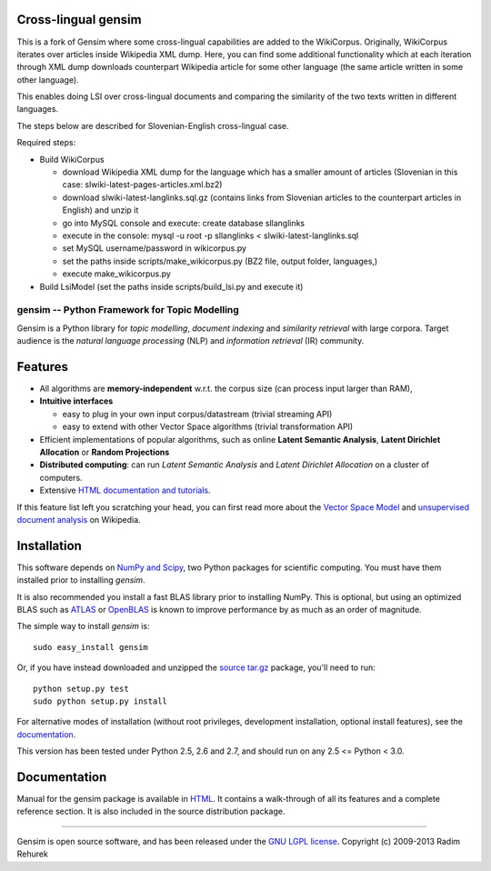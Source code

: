 Cross-lingual gensim
---------

This is a fork of Gensim where some cross-lingual capabilities are added to the WikiCorpus. Originally,
WikiCorpus iterates over articles inside Wikipedia XML dump. 
Here, you can find some additional functionality which at each iteration through XML dump
downloads counterpart Wikipedia article for some other language (the same article written in some other language).

This enables doing LSI over cross-lingual documents and comparing the similarity 
of the two texts written in different languages. 

The steps below are described for Slovenian-English cross-lingual case.

Required steps:

* Build WikiCorpus

  * download Wikipedia XML dump for the language which has a smaller amount of articles (Slovenian in this case: slwiki-latest-pages-articles.xml.bz2)
  
  * download slwiki-latest-langlinks.sql.gz (contains links from Slovenian articles to the counterpart articles in English) and unzip it
  
  * go into MySQL console and execute: create database sllanglinks
  
  * execute in the console: mysql -u root -p sllanglinks < slwiki-latest-langlinks.sql
  
  * set MySQL username/password in wikicorpus.py
  
  * set the paths inside scripts/make_wikicorpus.py (BZ2 file, output folder, languages,)
  
  * execute make_wikicorpus.py

* Build LsiModel (set the paths inside scripts/build_lsi.py and execute it)


==============================================
gensim -- Python Framework for Topic Modelling
==============================================


Gensim is a Python library for *topic modelling*, *document indexing* and *similarity retrieval* with large corpora.
Target audience is the *natural language processing* (NLP) and *information retrieval* (IR) community.


Features
---------

* All algorithms are **memory-independent** w.r.t. the corpus size (can process input larger than RAM),
* **Intuitive interfaces**

  * easy to plug in your own input corpus/datastream (trivial streaming API)
  * easy to extend with other Vector Space algorithms (trivial transformation API)

* Efficient implementations of popular algorithms, such as online **Latent Semantic Analysis**,
  **Latent Dirichlet Allocation** or **Random Projections**
* **Distributed computing**: can run *Latent Semantic Analysis* and *Latent Dirichlet Allocation* on a cluster of computers.
* Extensive `HTML documentation and tutorials <http://radimrehurek.com/gensim/>`_.


If this feature list left you scratching your head, you can first read more about the `Vector
Space Model <http://en.wikipedia.org/wiki/Vector_space_model>`_ and `unsupervised
document analysis <http://en.wikipedia.org/wiki/Latent_semantic_indexing>`_ on Wikipedia.

Installation
------------

This software depends on `NumPy and Scipy <http://www.scipy.org/Download>`_, two Python packages for scientific computing.
You must have them installed prior to installing `gensim`.

It is also recommended you install a fast BLAS library prior to installing NumPy. This is optional, but using an optimized BLAS such as `ATLAS <http://math-atlas.sourceforge.net/>`_ or `OpenBLAS <http://xianyi.github.io/OpenBLAS/>`_ is known to improve performance by as much as an order of magnitude.

The simple way to install `gensim` is::

    sudo easy_install gensim

Or, if you have instead downloaded and unzipped the `source tar.gz <http://pypi.python.org/pypi/gensim>`_ package,
you'll need to run::

    python setup.py test
    sudo python setup.py install


For alternative modes of installation (without root privileges, development
installation, optional install features), see the `documentation <http://radimrehurek.com/gensim/install.html>`_.

This version has been tested under Python 2.5, 2.6 and 2.7, and should run on any 2.5 <= Python < 3.0.

Documentation
-------------

Manual for the gensim package is available in `HTML <http://radimrehurek.com/gensim/>`_. It
contains a walk-through of all its features and a complete reference section.
It is also included in the source distribution package.

----------------

Gensim is open source software, and has been released under the
`GNU LGPL license <http://www.gnu.org/licenses/lgpl.html>`_.
Copyright (c) 2009-2013 Radim Rehurek
